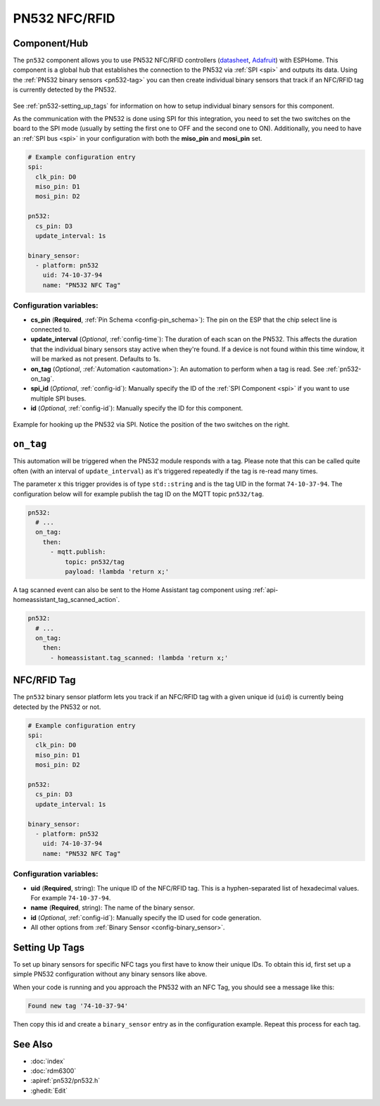 PN532 NFC/RFID
==============

.. seo::
    :description: Instructions for setting up PN532 NFC tag readers and tags in ESPHome
    :image: pn532.jpg
    :keywords: PN532, NFC, RFID

.. _pn532-component:

Component/Hub
-------------

The ``pn532`` component allows you to use PN532 NFC/RFID controllers
(`datasheet <https://cdn-shop.adafruit.com/datasheets/pn532ds.pdf>`__, `Adafruit <https://www.adafruit.com/product/364>`__)
with ESPHome. This component is a global hub that establishes the connection to the PN532 via :ref:`SPI <spi>` and
outputs its data. Using the :ref:`PN532 binary sensors <pn532-tag>` you can then
create individual binary sensors that track if an NFC/RFID tag is currently detected by the PN532.

.. figure:: images/pn532-full.jpg
    :align: center
    :width: 60.0%

See :ref:`pn532-setting_up_tags` for information on how to setup individual binary sensors for this component.

As the communication with the PN532 is done using SPI for this integration, you need to set the two switches on
the board to the SPI mode (usually by setting the first one to OFF and the second one to ON). Additionally, you need
to have an :ref:`SPI bus <spi>` in your configuration with both the **miso_pin** and **mosi_pin** set.

.. code-block:: yaml

    # Example configuration entry
    spi:
      clk_pin: D0
      miso_pin: D1
      mosi_pin: D2

    pn532:
      cs_pin: D3
      update_interval: 1s

    binary_sensor:
      - platform: pn532
        uid: 74-10-37-94
        name: "PN532 NFC Tag"

Configuration variables:
************************

- **cs_pin** (**Required**, :ref:`Pin Schema <config-pin_schema>`): The pin on the ESP that the chip select line
  is connected to.
- **update_interval** (*Optional*, :ref:`config-time`): The duration of each scan on the PN532. This affects the
  duration that the individual binary sensors stay active when they're found.
  If a device is not found within this time window, it will be marked as not present. Defaults to 1s.
- **on_tag** (*Optional*, :ref:`Automation <automation>`): An automation to perform
  when a tag is read. See :ref:`pn532-on_tag`.
- **spi_id** (*Optional*, :ref:`config-id`): Manually specify the ID of the :ref:`SPI Component <spi>` if you want
  to use multiple SPI buses.
- **id** (*Optional*, :ref:`config-id`): Manually specify the ID for this component.

.. figure:: images/pn532-spi.jpg
    :align: center
    :width: 80.0%

    Example for hooking up the PN532 via SPI. Notice the position of the two switches on the right.

.. _pn532-on_tag:

``on_tag``
----------

This automation will be triggered when the PN532 module responds with a tag. Please note that this
can be called quite often (with an interval of ``update_interval``) as it's triggered repeatedly
if the tag is re-read many times.

The parameter ``x`` this trigger provides is of type ``std::string`` and is the tag UID in the format
``74-10-37-94``. The configuration below will for example publish the tag ID on the MQTT topic ``pn532/tag``.

.. code-block:: yaml

    pn532:
      # ...
      on_tag:
        then:
          - mqtt.publish:
              topic: pn532/tag
              payload: !lambda 'return x;'

A tag scanned event can also be sent to the Home Assistant tag component
using :ref:`api-homeassistant_tag_scanned_action`.

.. code-block:: yaml

    pn532:
      # ...
      on_tag:
        then:
          - homeassistant.tag_scanned: !lambda 'return x;'

.. _pn532-tag:

NFC/RFID Tag
------------

The ``pn532`` binary sensor platform lets you track if an NFC/RFID tag with a given
unique id (``uid``) is currently being detected by the PN532 or not.

.. code-block:: yaml

    # Example configuration entry
    spi:
      clk_pin: D0
      miso_pin: D1
      mosi_pin: D2

    pn532:
      cs_pin: D3
      update_interval: 1s

    binary_sensor:
      - platform: pn532
        uid: 74-10-37-94
        name: "PN532 NFC Tag"

Configuration variables:
************************

- **uid** (**Required**, string): The unique ID of the NFC/RFID tag. This is a hyphen-separated list
  of hexadecimal values. For example ``74-10-37-94``.
- **name** (**Required**, string): The name of the binary sensor.
- **id** (*Optional*, :ref:`config-id`): Manually specify the ID used for code generation.
- All other options from :ref:`Binary Sensor <config-binary_sensor>`.

.. _pn532-setting_up_tags:

Setting Up Tags
---------------

To set up binary sensors for specific NFC tags you first have to know their unique IDs. To obtain this
id, first set up a simple PN532 configuration without any binary sensors like above.

When your code is running and you approach the PN532 with an NFC Tag, you should see a message like this:

.. code::

    Found new tag '74-10-37-94'

Then copy this id and create a ``binary_sensor`` entry as in the configuration example. Repeat this process for
each tag.

See Also
--------

- :doc:`index`
- :doc:`rdm6300`
- :apiref:`pn532/pn532.h`
- :ghedit:`Edit`
